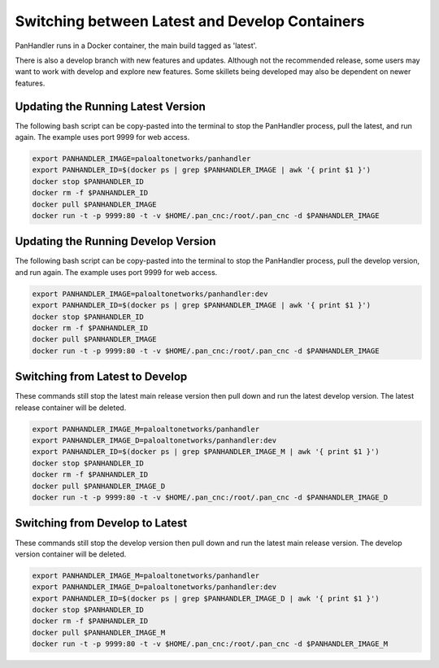 Switching between Latest and Develop Containers
===============================================

PanHandler runs in a Docker container, the main build tagged as 'latest'.

There is also a develop branch with new features and updates. Although not the recommended release, some users may
want to work with develop and explore new features. Some skillets being developed may also be dependent on newer features.


Updating the Running Latest Version
-----------------------------------

The following bash script can be copy-pasted into the terminal to stop the PanHandler process, pull the latest,
and run again. The example uses port 9999 for web access.

.. code-block:: bash

    export PANHANDLER_IMAGE=paloaltonetworks/panhandler
    export PANHANDLER_ID=$(docker ps | grep $PANHANDLER_IMAGE | awk '{ print $1 }')
    docker stop $PANHANDLER_ID
    docker rm -f $PANHANDLER_ID
    docker pull $PANHANDLER_IMAGE
    docker run -t -p 9999:80 -t -v $HOME/.pan_cnc:/root/.pan_cnc -d $PANHANDLER_IMAGE


Updating the Running Develop Version
------------------------------------

The following bash script can be copy-pasted into the terminal to stop the PanHandler process, pull the develop version,
and run again. The example uses port 9999 for web access.

.. code-block:: bash

    export PANHANDLER_IMAGE=paloaltonetworks/panhandler:dev
    export PANHANDLER_ID=$(docker ps | grep $PANHANDLER_IMAGE | awk '{ print $1 }')
    docker stop $PANHANDLER_ID
    docker rm -f $PANHANDLER_ID
    docker pull $PANHANDLER_IMAGE
    docker run -t -p 9999:80 -t -v $HOME/.pan_cnc:/root/.pan_cnc -d $PANHANDLER_IMAGE


Switching from Latest to Develop
--------------------------------

These commands still stop the latest main release version then pull down and run the latest develop version.
The latest release container will be deleted.

.. code-block:: bash

    export PANHANDLER_IMAGE_M=paloaltonetworks/panhandler
    export PANHANDLER_IMAGE_D=paloaltonetworks/panhandler:dev
    export PANHANDLER_ID=$(docker ps | grep $PANHANDLER_IMAGE_M | awk '{ print $1 }')
    docker stop $PANHANDLER_ID
    docker rm -f $PANHANDLER_ID
    docker pull $PANHANDLER_IMAGE_D
    docker run -t -p 9999:80 -t -v $HOME/.pan_cnc:/root/.pan_cnc -d $PANHANDLER_IMAGE_D


Switching from Develop to Latest
--------------------------------

These commands still stop the develop  version then pull down and run the latest main release version.
The develop version container will be deleted.

.. code-block:: bash

    export PANHANDLER_IMAGE_M=paloaltonetworks/panhandler
    export PANHANDLER_IMAGE_D=paloaltonetworks/panhandler:dev
    export PANHANDLER_ID=$(docker ps | grep $PANHANDLER_IMAGE_D | awk '{ print $1 }')
    docker stop $PANHANDLER_ID
    docker rm -f $PANHANDLER_ID
    docker pull $PANHANDLER_IMAGE_M
    docker run -t -p 9999:80 -t -v $HOME/.pan_cnc:/root/.pan_cnc -d $PANHANDLER_IMAGE_M

